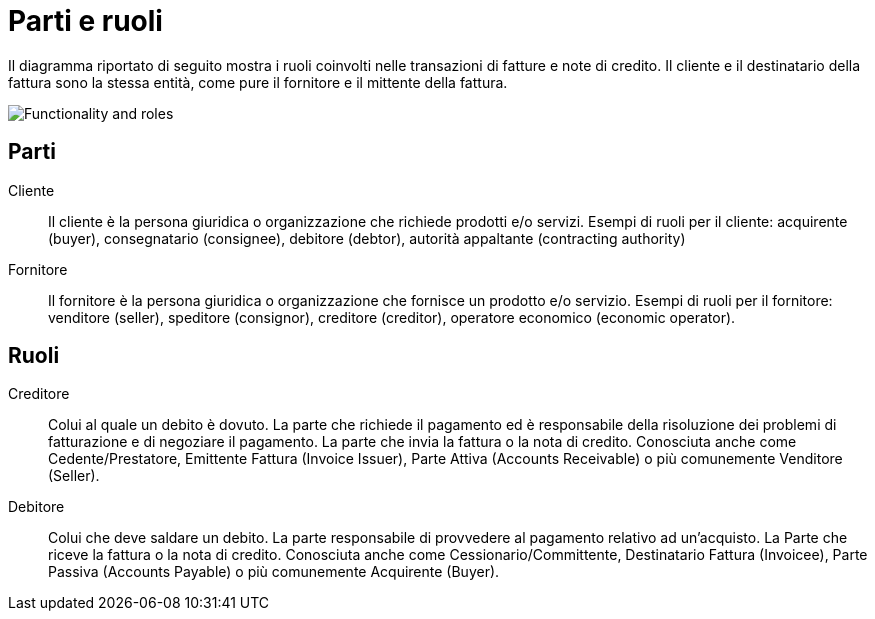 

[[roles]]
= Parti e ruoli

Il diagramma riportato di seguito mostra i ruoli coinvolti nelle transazioni di fatture e note di credito. Il cliente e il destinatario della fattura sono la stessa entità, come pure il fornitore e il mittente della fattura.

image::../shared/images/functionality-and-roles.png[Functionality and roles, align="center"]


== Parti

Cliente::
Il cliente è la persona giuridica o organizzazione che richiede prodotti e/o servizi.
Esempi di ruoli per il cliente: acquirente (buyer), consegnatario (consignee), debitore (debtor), autorità appaltante (contracting authority)

Fornitore::
Il fornitore è la persona giuridica o organizzazione che fornisce un prodotto e/o servizio.
Esempi di ruoli per il fornitore: venditore (seller), speditore (consignor), creditore (creditor), operatore economico (economic operator).

== Ruoli

Creditore::
Colui al quale un debito è dovuto. La parte che richiede il pagamento ed è responsabile della risoluzione dei problemi di fatturazione e di negoziare il pagamento. La parte che invia la fattura o la nota di credito.
Conosciuta anche come Cedente/Prestatore, Emittente Fattura (Invoice Issuer), Parte Attiva (Accounts Receivable) o più comunemente Venditore (Seller).

Debitore::
Colui che deve saldare un debito. La parte responsabile di provvedere al pagamento relativo ad un’acquisto.
La Parte che riceve la fattura o la nota di credito.
Conosciuta anche come Cessionario/Committente, Destinatario Fattura (Invoicee), Parte Passiva (Accounts Payable) o più comunemente Acquirente (Buyer).